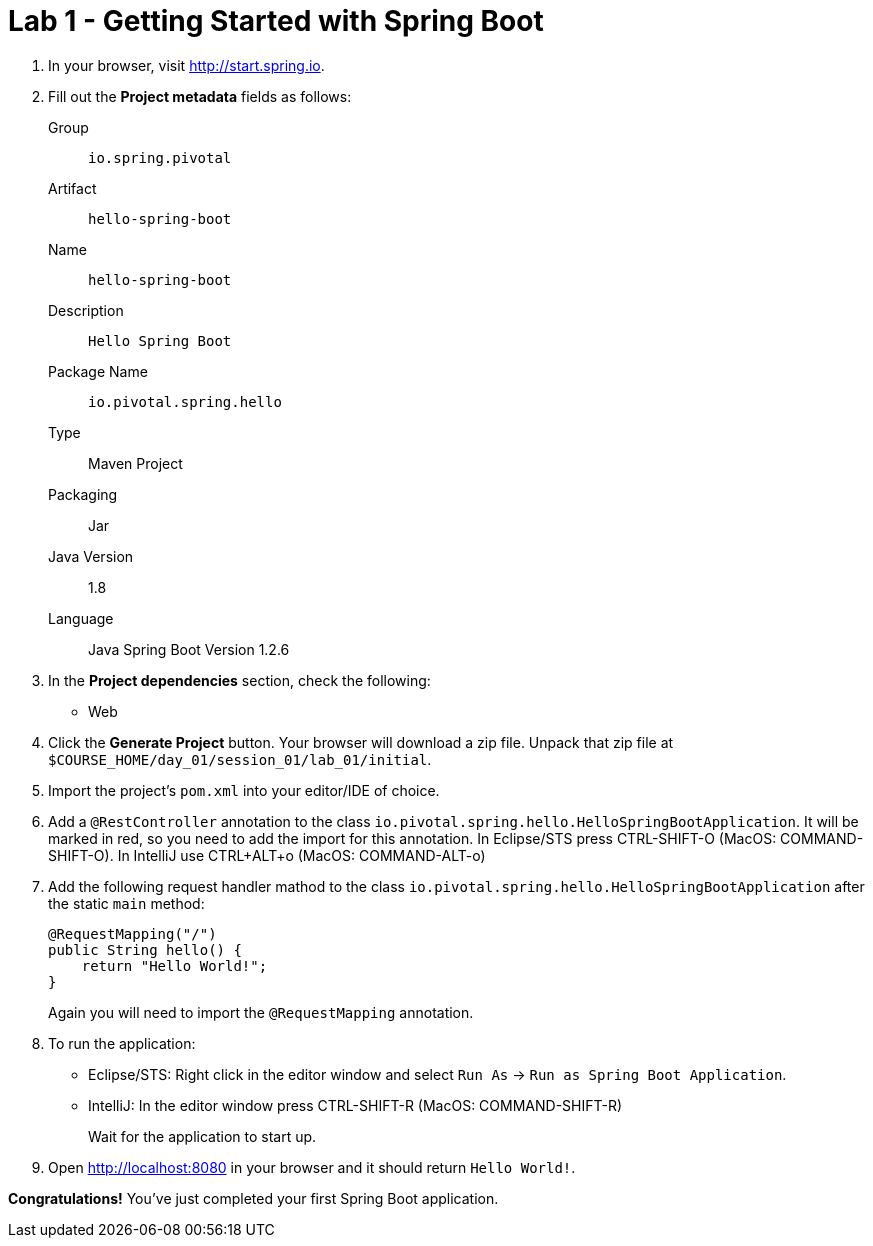 = Lab 1 - Getting Started with Spring Boot

. In your browser, visit http://start.spring.io.

. Fill out the *Project metadata* fields as follows:
+
Group:: `io.spring.pivotal`
Artifact:: `hello-spring-boot`
Name:: `hello-spring-boot`
Description:: `Hello Spring Boot`
Package Name:: `io.pivotal.spring.hello`
Type:: Maven Project
Packaging:: Jar
Java Version:: 1.8
Language:: Java
Spring Boot Version 1.2.6

. In the *Project dependencies* section, check the following:
+
* Web

. Click the *Generate Project* button. Your browser will download a zip file.
Unpack that zip file at `$COURSE_HOME/day_01/session_01/lab_01/initial`.

. Import the project's `pom.xml` into your editor/IDE of choice.

. Add a `@RestController` annotation to the class `io.pivotal.spring.hello.HelloSpringBootApplication`.  It will be marked in red, so you need to add the import for this annotation.  In Eclipse/STS press CTRL-SHIFT-O (MacOS: COMMAND-SHIFT-O).  In IntelliJ use CTRL+ALT+o (MacOS: COMMAND-ALT-o)

. Add the following request handler mathod to the class `io.pivotal.spring.hello.HelloSpringBootApplication` after the static `main` method:
+
[source,java]
----
@RequestMapping("/")
public String hello() {
    return "Hello World!";
}
----
+
Again you will need to import the `@RequestMapping` annotation.

. To run the application:
  * Eclipse/STS: Right click in the editor window and select `Run As` -> `Run as Spring Boot Application`.
  * IntelliJ: In the editor window press CTRL-SHIFT-R (MacOS: COMMAND-SHIFT-R) 
+
Wait for the application to start up.

. Open http://localhost:8080 in your browser and it should return `Hello World!`.

*Congratulations!*
You've just completed your first Spring Boot application.
